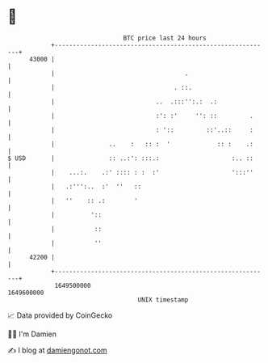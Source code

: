 * 👋

#+begin_example
                                   BTC price last 24 hours                    
               +------------------------------------------------------------+ 
         43000 |                                                            | 
               |                                    .                       | 
               |                                 . ::.                      | 
               |                            ..  .:::'':.:  .:               | 
               |                            :': :'     '': ::         .     | 
               |                            : '::         ::'..::     :     | 
               |               ..    :   :: :  '             :: :    .:     | 
   $ USD       |               :: ..:': :::.:                    :.. ::     | 
               |    ...:.    .:' :::: : :  :'                    ':::''     | 
               |   .:''':..  :'  ''   ::                                    | 
               |   ''    :: .:        '                                     | 
               |          '::                                               | 
               |           ::                                               | 
               |           ''                                               | 
         42200 |                                                            | 
               +------------------------------------------------------------+ 
                1649500000                                        1649600000  
                                       UNIX timestamp                         
#+end_example
📈 Data provided by CoinGecko

🧑‍💻 I'm Damien

✍️ I blog at [[https://www.damiengonot.com][damiengonot.com]]
